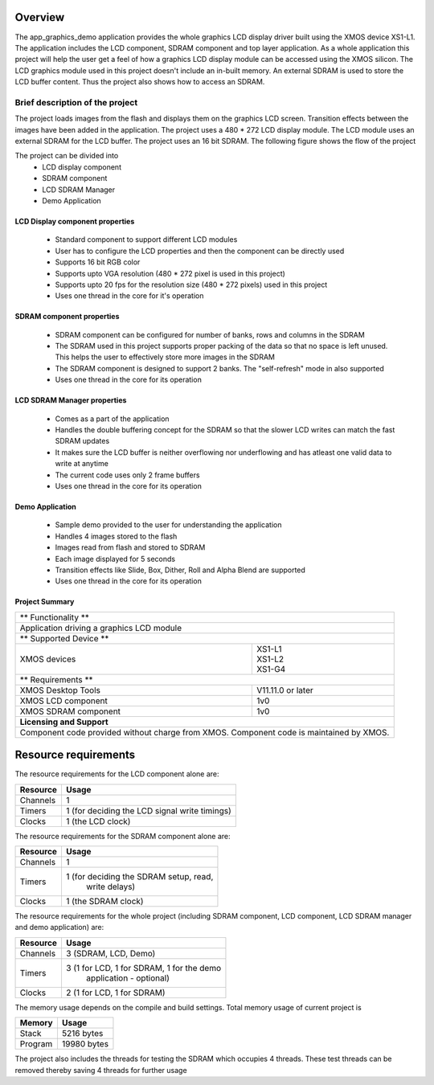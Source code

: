 Overview
========

The app_graphics_demo application provides the whole graphics LCD display driver built using the XMOS device XS1-L1. The application includes the LCD component, SDRAM component and top layer application. As a whole application this project will help the user get a feel of how a graphics LCD display module can be accessed using the XMOS silicon. The LCD graphics module used in this project doesn't include an in-built memory. An external SDRAM is used to store the LCD buffer content. Thus the project also shows how to access an SDRAM.

Brief description of the project
--------------------------------

The project loads images from the flash and displays them on the graphics LCD screen. Transition effects between the images have been added in the application. The project uses a 480 * 272 LCD display module. The LCD module uses an external SDRAM for the LCD buffer. The project uses an 16 bit SDRAM.
The following figure shows the flow of the project

.. only:: html

  .. figure:: images/display.png
     :align: center

     Application Flow Diagram

.. only:: latex

  .. figure:: images/display.pdf
     :figwidth: 50 %
     :align: center

     Application Flow Diagram


The project can be divided into
	* LCD display component 
	* SDRAM component 
	* LCD SDRAM Manager
	* Demo Application

LCD Display component properties
++++++++++++++++++++++++++++++++

	* Standard component to support different LCD modules
	* User has to configure the LCD properties and then the component can be directly used
	* Supports 16 bit RGB color
	* Supports upto VGA resolution (480 * 272 pixel is used in this project)
	* Supports upto 20 fps for the resolution size (480 * 272 pixels) used in this project
	* Uses one thread in the core for it's operation

SDRAM component properties
++++++++++++++++++++++++++

	* SDRAM component can be configured for number of banks, rows and columns in the SDRAM
	* The SDRAM used in this project supports proper packing of the data so that no space is left unused. This helps the user to effectively store more images in           the SDRAM
	* The SDRAM component is designed to support 2 banks. The "self-refresh" mode in also supported
	* Uses one thread in the core for its operation

LCD SDRAM Manager properties
++++++++++++++++++++++++++++

	* Comes as a part of the application
	* Handles the double buffering concept for the SDRAM so that the slower LCD writes can match the fast SDRAM updates
	* It makes sure the LCD buffer is neither overflowing nor underflowing and has atleast one valid data to write at anytime
	* The current code uses only 2 frame buffers
	* Uses one thread in the core for its operation

Demo Application
++++++++++++++++

	* Sample demo provided to the user for understanding the application
	* Handles 4 images stored to the flash
	* Images read from flash and stored to SDRAM
	* Each image displayed for 5 seconds
	* Transition effects like Slide, Box, Dither, Roll and Alpha Blend are supported
	* Uses one thread in the core for its operation

Project Summary
+++++++++++++++++

+----------------------------------------------------------------+
| 	          ** Functionality **	            		 |
+----------------------------------------------------------------+
|  Application driving a graphics LCD module 		         |
+----------------------------------------------------------------+
| 		 ** Supported Device **			         |
+-------------------------------+--------------------------------+
| | XMOS devices		| | XS1-L1                       |
|				| | XS1-L2		         |
| 				| | XS1-G4			 |
+-------------------------------+--------------------------------+
|  	           ** Requirements ** 			         |
+-------------------------------+--------------------------------+
| XMOS Desktop Tools		| V11.11.0 or later	         |
+-------------------------------+--------------------------------+
| XMOS LCD component		| 1v0  		                 |
+-------------------------------+--------------------------------+
| XMOS SDRAM component		| 1v0	            		 |
+-------------------------------+--------------------------------+
|                  **Licensing and Support**                     |
+----------------------------------------------------------------+
| Component code provided without charge from XMOS.              |
| Component code is maintained by XMOS.                          |
+----------------------------------------------------------------+



Resource requirements
=====================

The resource requirements for the LCD component alone are:

+--------------+-----------------------------------------------+
| Resource     | Usage                            	       |
+==============+===============================================+
| Channels     | 1 		                               |
+--------------+-----------------------------------------------+
| Timers       | 1 (for deciding the LCD signal write timings) |
+--------------+-----------------------------------------------+
| Clocks       | 1 (the LCD clock)                             |
+--------------+-----------------------------------------------+



The resource requirements for the SDRAM component alone are:

+--------------+-----------------------------------------------+
| Resource     | Usage                            	       |
+==============+===============================================+
| Channels     | 1 		                               |
+--------------+-----------------------------------------------+
| Timers       | 1 (for deciding the SDRAM setup, read,        |
|	       |    write delays)			       |
+--------------+-----------------------------------------------+
| Clocks       | 1 (the SDRAM clock)                           |
+--------------+-----------------------------------------------+


The resource requirements for the whole project (including SDRAM component, LCD component, LCD SDRAM manager and demo application) are:

+--------------+-----------------------------------------------+
| Resource     | Usage                            	       |
+==============+===============================================+
| Channels     | 3 (SDRAM, LCD, Demo)                          |
+--------------+-----------------------------------------------+
| Timers       | 3 (1 for LCD, 1 for SDRAM, 1 for the demo     | 
|	       |    application - optional)		       |
+--------------+-----------------------------------------------+
| Clocks       | 2 (1 for LCD, 1 for SDRAM)                    |
+--------------+-----------------------------------------------+

The memory usage depends on the compile and build settings. Total memory usage of current project is

+--------------+-----------------------------------------------+
| Memory       | Usage                            	       |
+==============+===============================================+
| Stack        | 5216 bytes                                    |
+--------------+-----------------------------------------------+
| Program      | 19980 bytes				       |
+--------------+-----------------------------------------------+

The project also includes the threads for testing the SDRAM which occupies 4 threads. These test threads can be removed thereby saving 4 threads for further usage
